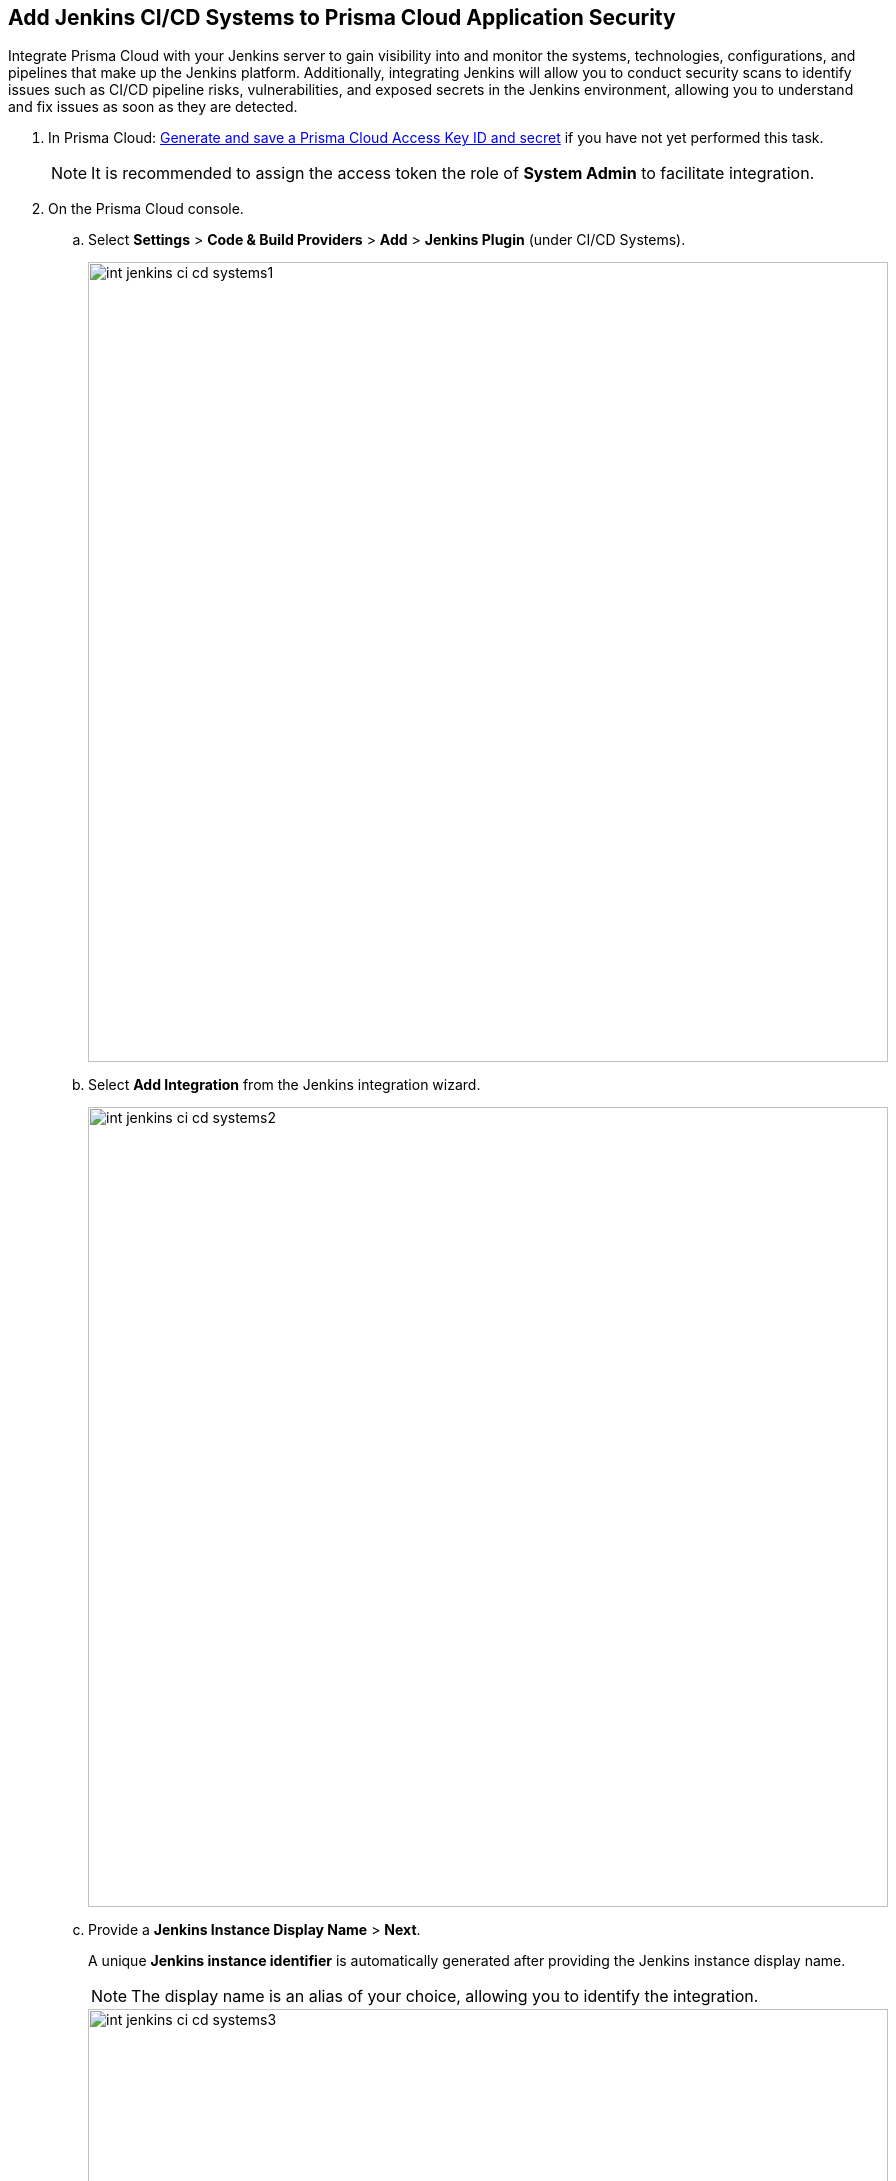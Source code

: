 :topic_type: task

[.task]
== Add Jenkins CI/CD Systems to Prisma Cloud Application Security

Integrate Prisma Cloud with your Jenkins server to gain visibility into and monitor the systems, technologies, configurations, and pipelines that make up the Jenkins platform. Additionally, integrating Jenkins will allow you to conduct security scans to identify issues such as CI/CD pipeline risks, vulnerabilities, and exposed secrets in the Jenkins environment, allowing you to understand and fix issues as soon as they are detected.

[.procedure]

. In Prisma Cloud: xref:https://docs.paloaltonetworks.com/prisma/prisma-cloud/prisma-cloud-admin-code-security/get-started/generate-access-keys[Generate and save a Prisma Cloud Access Key ID and secret] if you have not yet performed this task.
+
NOTE: It is recommended to assign the access token the role of *System Admin* to facilitate integration.

. On the Prisma Cloud console.

.. Select *Settings* > *Code & Build Providers* > *Add* > *Jenkins Plugin* (under CI/CD Systems).
+
image::int-jenkins-ci-cd-systems1.png[width=800]

.. Select *Add Integration* from the Jenkins integration wizard.
+
image::int-jenkins-ci-cd-systems2.png[width=800]

.. Provide a *Jenkins Instance Display Name* > *Next*.
+
A unique *Jenkins instance identifier* is automatically generated after providing the Jenkins instance display name.
+
NOTE: The display name is an alias of your choice, allowing you to identify the integration.
+
image::int-jenkins-ci-cd-systems3.png[width=800]

.. Select *Download* in *step 1* of the wizard to download the Prisma Cloud Application Security Jenkins plugin *prisma-cloud.hpi* file.

.. Copy and save the unique Jenkins instance identifier from *step 2* of the wizard.

.. Select *Done*
+
The integration is added in the UI but integration is pending only and will only be completed after completing step 3 below.
+
NOTE: You can retrieve your Jenkins instance identifier by accessing the integrated Jenkins Plugin (see step 1 above) >  selecting the *Actions* menu next to an integration in the wizard > *Copy instance identifier*.

. In Jenkins.

.. If your Jenkins server has limited outgoing connections, make sure to permit an outgoing connection from the Jenkins server to Prisma IP addresses. For Prisma Cloud IP addresses see https://docs.paloaltonetworks.com/prisma/prisma-cloud/prisma-cloud-admin/get-started-with-prisma-cloud/enable-access-prisma-cloud-console#id7cb1c15c-a2fa-4072-%20b074-063158eeec08.

.. Install the plugin on your Jenkins server.

* Open Jenkins and select: *Manage Jenkins* > *Plugins* (under _System Configuration_) > *Advanced settings*.

* Select *Choose File* in the *Deploy Plugin* section > browse for the *PrismaCloudPlugin.hpi* file (see _step 2c_ above) > *Upload* > *Deploy*.

.. Configure the plugin.

* Open *Jenkins* > Select *Manage Jenkins* > *System* (under _System Configuration_) > *Prisma Cloud*.
+
image::int-jenkins-ci-cd-systems4.png[width=800]
// tomer image
* Fill in the provided fields.
+
** *Jenkins Instance Display Name*: The alias provided in _step 2c_ above.

** *Jenkins Instance Identifier*: The identifier generated when creating the Jenkins instance display name (see _step 2c_ above)

** *Access Key ID*: Generated in _step 1_ above

** *Access Key Secret*: Generated in _step 1_ above

** *Reports Recurrence Period*: The frequency with which reports are generated (Value: minutes). We recommend that you do not change the default value
+
The Prisma Cloud Application Security module is integrated with your Jenkins system.
+
Best practice: Always refer to the official https://www.jenkins.io/doc/book/managing/plugins/[Jenkins documentation] when installing plugins on Jenkins servers.

. Verify that the Jenkins integration is successful:

.. Select *Settings* > *Code & Build Providers* > select the *CI/CD Systems* tab. 

.. Verify that the status of the *Jenkins* integration under *Status* displays *Succeeded*.
+
NOTE: You may have to wait for up to three minutes before the status of the integration is updated and displays *Succeeded*.

=== Integrate Multiple Jenkins Servers

Repeat *Steps 1-4* of the integration process above.

=== Edit Integration Names

. Repeat step *2a* of the integration process above.

. Select *Edit integration name* from the the *Actions* menu in the row of the Jenkins instance to be modified > edit the name > *Done*.

=== Delete Integrations

. Repeat step *2a* of the integration process above.

.  Select the *Actions* menu in the row of the Jenkins instance to be deleted > *Remove integration* > *Done*.

// Shlomi to confirm popup